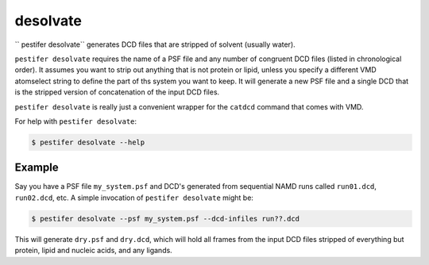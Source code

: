 .. _subs_desolvate:

desolvate
---------

`` pestifer desolvate`` generates DCD files that are stripped of solvent (usually water).

``pestifer desolvate`` requires the name of a PSF file and any number of congruent DCD files (listed in chronological order).  It assumes you want to strip out anything that is not protein or lipid, unless you specify a different VMD atomselect string to define the part of ths system you want to keep.  It will generate a new PSF file and a single DCD that is the stripped version of concatenation of the input DCD files.

``pestifer desolvate`` is really just a convenient wrapper for the ``catdcd`` command that comes with VMD.

For help with ``pestifer desolvate``: 

.. code-block:: bash

    $ pestifer desolvate --help

Example
+++++++

Say you have a PSF file ``my_system.psf`` and DCD's generated from sequential NAMD runs called ``run01.dcd``, ``run02.dcd``, etc.  A simple invocation of ``pestifer desolvate`` might be:

.. code-block:: bash

    $ pestifer desolvate --psf my_system.psf --dcd-infiles run??.dcd

This will generate ``dry.psf`` and ``dry.dcd``, which will hold all frames from the input DCD files stripped of everything but protein, lipid and nucleic acids, and any ligands.




